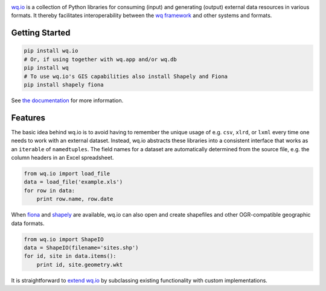 |wq.io|

`wq.io <http://wq.io/wq.io>`__ is a collection of Python libraries for
consuming (input) and generating (output) external data resources in
various formats. It thereby facilitates interoperability between the `wq
framework <http://wq.io/>`__ and other systems and formats.

Getting Started
---------------

.. code:: bash

    pip install wq.io
    # Or, if using together with wq.app and/or wq.db
    pip install wq
    # To use wq.io's GIS capabilities also install Shapely and Fiona
    pip install shapely fiona

See `the documentation <http://wq.io/docs/>`__ for more information.

Features
--------

The basic idea behind wq.io is to avoid having to remember the unique
usage of e.g. ``csv``, ``xlrd``, or ``lxml`` every time one needs to
work with an external dataset. Instead, wq.io abstracts these libraries
into a consistent interface that works as an ``iterable`` of
``namedtuples``. The field names for a dataset are automatically
determined from the source file, e.g. the column headers in an Excel
spreadsheet.

.. code:: python

    from wq.io import load_file
    data = load_file('example.xls')
    for row in data:
        print row.name, row.date

When `fiona <https://github.com/Toblerity/Fiona>`__ and
`shapely <https://github.com/Toblerity/Shapely>`__ are available, wq.io
can also open and create shapefiles and other OGR-compatible geographic
data formats.

.. code:: python

    from wq.io import ShapeIO
    data = ShapeIO(filename='sites.shp')
    for id, site in data.items():
        print id, site.geometry.wkt

It is straightforward to `extend wq.io <http://wq.io/docs/custom-io>`__
by subclassing existing functionality with custom implementations.

.. |wq.io| image:: https://raw.github.com/wq/wq/master/images/256/wq.io.png
   :target: http://wq.io/wq.io
